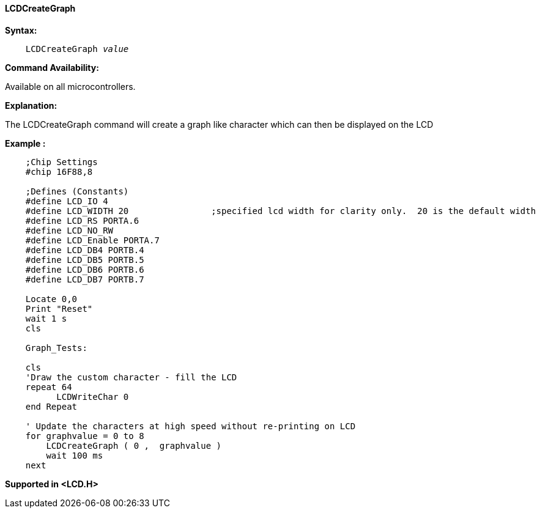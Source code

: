 ==== LCDCreateGraph

*Syntax:*
[subs="specialcharacters,quotes"]
----
    LCDCreateGraph _value_
----
*Command Availability:*

Available on all microcontrollers.

*Explanation:*

The LCDCreateGraph command will create a graph like character which can
then be displayed on the LCD

*Example :*
----
    ;Chip Settings
    #chip 16F88,8

    ;Defines (Constants)
    #define LCD_IO 4
    #define LCD_WIDTH 20                ;specified lcd width for clarity only.  20 is the default width
    #define LCD_RS PORTA.6
    #define LCD_NO_RW
    #define LCD_Enable PORTA.7
    #define LCD_DB4 PORTB.4
    #define LCD_DB5 PORTB.5
    #define LCD_DB6 PORTB.6
    #define LCD_DB7 PORTB.7

    Locate 0,0
    Print "Reset"
    wait 1 s
    cls

    Graph_Tests:

    cls
    'Draw the custom character - fill the LCD
    repeat 64
          LCDWriteChar 0
    end Repeat

    ' Update the characters at high speed without re-printing on LCD
    for graphvalue = 0 to 8
        LCDCreateGraph ( 0 ,  graphvalue )
        wait 100 ms
    next
----

*Supported in <LCD.H>*
